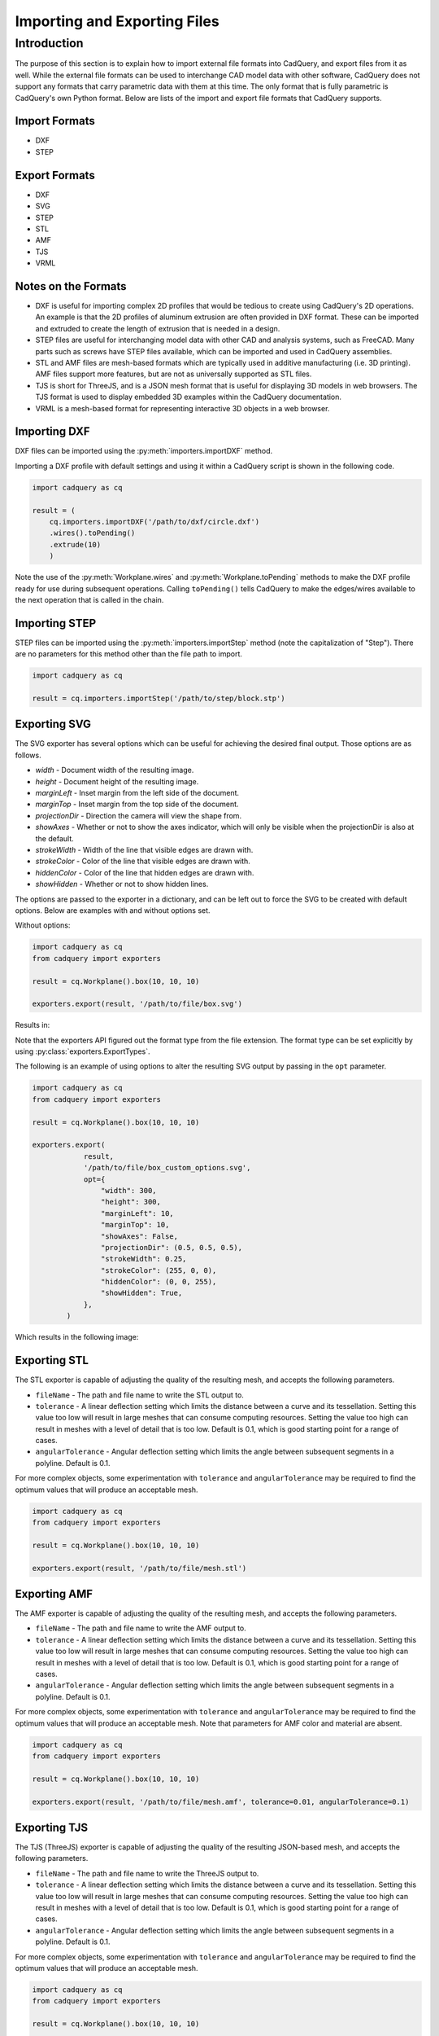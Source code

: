 .. _importexport:

******************************
Importing and Exporting Files
******************************

Introduction
============

The purpose of this section is to explain how to import external file formats into CadQuery, and export files from 
it as well. While the external file formats can be used to interchange CAD model data with other software, CadQuery 
does not support any formats that carry parametric data with them at this time. The only format that is fully 
parametric is CadQuery's own Python format. Below are lists of the import and export file formats that CadQuery 
supports.

Import Formats
###############

* DXF
* STEP

Export Formats
###############

* DXF
* SVG
* STEP
* STL
* AMF
* TJS
* VRML

Notes on the Formats
#######################

* DXF is useful for importing complex 2D profiles that would be tedious to create using CadQuery's 2D operations. An example is that the 2D profiles of aluminum extrusion are often provided in DXF format. These can be imported and extruded to create the length of extrusion that is needed in a design.
* STEP files are useful for interchanging model data with other CAD and analysis systems, such as FreeCAD. Many parts such as screws have STEP files available, which can be imported and used in CadQuery assemblies.
* STL and AMF files are mesh-based formats which are typically used in additive manufacturing (i.e. 3D printing). AMF files support more features, but are not as universally supported as STL files.
* TJS is short for ThreeJS, and is a JSON mesh format that is useful for displaying 3D models in web browsers. The TJS format is used to display embedded 3D examples within the CadQuery documentation.
* VRML is a mesh-based format for representing interactive 3D objects in a web browser.

Importing DXF
##############

DXF files can be imported using the :py:meth:`importers.importDXF` method.

.. automethod::
    cadquery.importers.importDXF

Importing a DXF profile with default settings and using it within a CadQuery script is shown in the following code.

.. code-block:: python

    import cadquery as cq

    result = (
        cq.importers.importDXF('/path/to/dxf/circle.dxf')
        .wires().toPending()
        .extrude(10)
        )

Note the use of the :py:meth:`Workplane.wires` and :py:meth:`Workplane.toPending` methods to make the DXF profile 
ready for use during subsequent operations. Calling ``toPending()`` tells CadQuery to make the edges/wires available 
to the next operation that is called in the chain.

Importing STEP
###############

STEP files can be imported using the :py:meth:`importers.importStep` method (note the capitalization of "Step"). 
There are no parameters for this method other than the file path to import.

.. code-block:: python

    import cadquery as cq

    result = cq.importers.importStep('/path/to/step/block.stp')

Exporting SVG
##############

The SVG exporter has several options which can be useful for achieving the desired final output. Those 
options are as follows.

* *width* - Document width of the resulting image.
* *height* - Document height of the resulting image.
* *marginLeft* - Inset margin from the left side of the document.
* *marginTop* - Inset margin from the top side of the document.
* *projectionDir* - Direction the camera will view the shape from.
* *showAxes* - Whether or not to show the axes indicator, which will only be visible when the projectionDir is also at the default.
* *strokeWidth* - Width of the line that visible edges are drawn with.
* *strokeColor* - Color of the line that visible edges are drawn with.
* *hiddenColor* - Color of the line that hidden edges are drawn with.
* *showHidden* - Whether or not to show hidden lines.

The options are passed to the exporter in a dictionary, and can be left out to force the SVG to be created with default options. 
Below are examples with and without options set.

Without options:

.. code-block:: python

    import cadquery as cq
    from cadquery import exporters

    result = cq.Workplane().box(10, 10, 10)

    exporters.export(result, '/path/to/file/box.svg')

Results in:

..  image:: _static/importexport/box_default_options.svg

Note that the exporters API figured out the format type from the file extension. The format 
type can be set explicitly by using :py:class:`exporters.ExportTypes`.

The following is an example of using options to alter the resulting SVG output by passing in the ``opt`` parameter.

.. code-block:: python

    import cadquery as cq
    from cadquery import exporters

    result = cq.Workplane().box(10, 10, 10)

    exporters.export(
                result,
                '/path/to/file/box_custom_options.svg',
                opt={
                    "width": 300,
                    "height": 300,
                    "marginLeft": 10,
                    "marginTop": 10,
                    "showAxes": False,
                    "projectionDir": (0.5, 0.5, 0.5),
                    "strokeWidth": 0.25,
                    "strokeColor": (255, 0, 0),
                    "hiddenColor": (0, 0, 255),
                    "showHidden": True,
                },
            )

Which results in the following image:

..  image:: _static/importexport/box_custom_options.svg

Exporting STL
##############

The STL exporter is capable of adjusting the quality of the resulting mesh, and accepts the following parameters.

* ``fileName`` - The path and file name to write the STL output to.
* ``tolerance`` - A linear deflection setting which limits the distance between a curve and its tessellation. Setting this value too low will result in large meshes that can consume computing resources. Setting the value too high can result in meshes with a level of detail that is too low. Default is 0.1, which is good starting point for a range of cases.
* ``angularTolerance`` - Angular deflection setting which limits the angle between subsequent segments in a polyline. Default is 0.1.

For more complex objects, some experimentation with ``tolerance`` and ``angularTolerance`` may be required to find the 
optimum values that will produce an acceptable mesh.

.. code-block:: python

    import cadquery as cq
    from cadquery import exporters

    result = cq.Workplane().box(10, 10, 10)

    exporters.export(result, '/path/to/file/mesh.stl')

Exporting AMF
##############

The AMF exporter is capable of adjusting the quality of the resulting mesh, and accepts the following parameters.

* ``fileName`` - The path and file name to write the AMF output to.
* ``tolerance`` - A linear deflection setting which limits the distance between a curve and its tessellation. Setting this value too low will result in large meshes that can consume computing resources. Setting the value too high can result in meshes with a level of detail that is too low. Default is 0.1, which is good starting point for a range of cases.
* ``angularTolerance`` - Angular deflection setting which limits the angle between subsequent segments in a polyline. Default is 0.1.

For more complex objects, some experimentation with ``tolerance`` and ``angularTolerance`` may be required to find the 
optimum values that will produce an acceptable mesh. Note that parameters for AMF color and material are absent.

.. code-block:: python

    import cadquery as cq
    from cadquery import exporters

    result = cq.Workplane().box(10, 10, 10)

    exporters.export(result, '/path/to/file/mesh.amf', tolerance=0.01, angularTolerance=0.1)


Exporting TJS
##############

The TJS (ThreeJS) exporter is capable of adjusting the quality of the resulting JSON-based mesh, and accepts the following parameters.

* ``fileName`` - The path and file name to write the ThreeJS output to.
* ``tolerance`` - A linear deflection setting which limits the distance between a curve and its tessellation. Setting this value too low will result in large meshes that can consume computing resources. Setting the value too high can result in meshes with a level of detail that is too low. Default is 0.1, which is good starting point for a range of cases.
* ``angularTolerance`` - Angular deflection setting which limits the angle between subsequent segments in a polyline. Default is 0.1.

For more complex objects, some experimentation with ``tolerance`` and ``angularTolerance`` may be required to find the 
optimum values that will produce an acceptable mesh.

.. code-block:: python

    import cadquery as cq
    from cadquery import exporters

    result = cq.Workplane().box(10, 10, 10)

    exporters.export(result, '/path/to/file/mesh.json', tolerance=0.01, angularTolerance=0.1, exportType=exporters.ExportTypes.TJS)

Note that the export type was explicitly specified as ``TJS`` because the extension that was used for the file name was ``.json``. If the extension ``.tjs`` 
had been used, CadQuery would have understood to use the ``TJS`` export format.

Exporting VRML
###############

The VRML exporter is capable of adjusting the quality of the resulting mesh, and accepts the following parameters.

* ``fileName`` - The path and file name to write the VRML output to.
* ``tolerance`` - A linear deflection setting which limits the distance between a curve and its tessellation. Setting this value too low will result in large meshes that can consume computing resources. Setting the value too high can result in meshes with a level of detail that is too low. Default is 0.1, which is good starting point for a range of cases.
* ``angularTolerance`` - Angular deflection setting which limits the angle between subsequent segments in a polyline. Default is 0.1.

For more complex objects, some experimentation with ``tolerance`` and ``angularTolerance`` may be required to find the 
optimum values that will produce an acceptable mesh.

.. code-block:: python

    import cadquery as cq
    from cadquery import exporters

    result = cq.Workplane().box(10, 10, 10)

    exporters.export(result, '/path/to/file/mesh.vrml', tolerance=0.01, angularTolerance=0.1)

Exporting Other Formats
########################

The remaining export formats do not accept any additional parameters other than file name, and can be exported 
using the following structure.

.. code-block:: python

    import cadquery as cq
    from cadquery import exporters

    result = cq.Workplane().box(10, 10, 10)

    exporters.export(result, '/path/to/file/object.[file_extension]')

Be sure to use the correct file extension so that CadQuery can determine the export format. If in doubt, fall 
back to setting the type explicitly by using :py:class:`exporters.ExportTypes`.

For example:

.. code-block:: python

    import cadquery as cq
    from cadquery import exporters

    result = cq.Workplane().box(10, 10, 10)

    exporters.export(result, '/path/to/file/object.dxf', exporters.ExportTypes.DXF)
